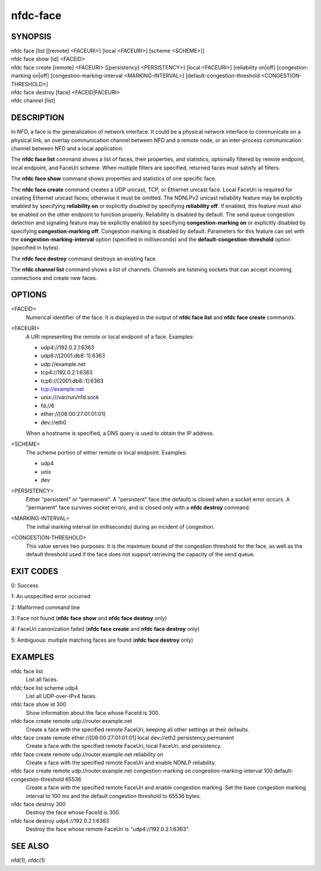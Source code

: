 nfdc-face
=========

SYNOPSIS
--------
| nfdc face [list [[remote] <FACEURI>] [local <FACEURI>] [scheme <SCHEME>]]
| nfdc face show [id] <FACEID>
| nfdc face create [remote] <FACEURI> [[persistency] <PERSISTENCY>] [local <FACEURI>] [reliability on|off] [congestion-marking on|off] [congestion-marking-interval <MARKING-INTERVAL>] [default-congestion-threshold <CONGESTION-THRESHOLD>]
| nfdc face destroy [face] <FACEID|FACEURI>
| nfdc channel [list]

DESCRIPTION
-----------
In NFD, a face is the generalization of network interface.
It could be a physical network interface to communicate on a physical link,
an overlay communication channel between NFD and a remote node,
or an inter-process communication channel between NFD and a local application.

The **nfdc face list** command shows a list of faces, their properties, and statistics,
optionally filtered by remote endpoint, local endpoint, and FaceUri scheme.
When multiple filters are specified, returned faces must satisfy all filters.

The **nfdc face show** command shows properties and statistics of one specific face.

The **nfdc face create** command creates a UDP unicast, TCP, or Ethernet unicast face.
Local FaceUri is required for creating Ethernet unicast faces; otherwise it must be omitted.
The NDNLPv2 unicast reliability feature may be explicitly enabled by specifying **reliability on**
or explicitly disabled by specifying **reliability off**.
If enabled, this feature must also be enabled on the other endpoint to function properly.
Reliability is disabled by default.
The send queue congestion detection and signaling feature may be explicitly enabled by specifying
**congestion-marking on** or explicitly disabled by specifying **congestion-marking off**.
Congestion marking is disabled by default.
Parameters for this feature can set with the **congestion-marking-interval** option (specified in
milliseconds) and the **default-congestion-threshold** option (specified in bytes).

The **nfdc face destroy** command destroys an existing face.

The **nfdc channel list** command shows a list of channels.
Channels are listening sockets that can accept incoming connections and create new faces.

OPTIONS
-------
<FACEID>
    Numerical identifier of the face.
    It is displayed in the output of **nfdc face list** and **nfdc face create** commands.

<FACEURI>
    A URI representing the remote or local endpoint of a face.
    Examples:

    - udp4://192.0.2.1:6363
    - udp6://[2001:db8::1]:6363
    - udp://example.net
    - tcp4://192.0.2.1:6363
    - tcp6://[2001:db8::1]:6363
    - tcp://example.net
    - unix:///var/run/nfd.sock
    - fd://6
    - ether://[08:00:27:01:01:01]
    - dev://eth0

    When a hostname is specified, a DNS query is used to obtain the IP address.

<SCHEME>
    The scheme portion of either remote or local endpoint.
    Examples:

    - udp4
    - unix
    - dev

<PERSISTENCY>
    Either "persistent" or "permanent".
    A "persistent" face (the default) is closed when a socket error occurs.
    A "permanent" face survives socket errors, and is closed only with a **nfdc destroy** command.

<MARKING-INTERVAL>
    The initial marking interval (in milliseconds) during an incident of congestion.

<CONGESTION-THRESHOLD>
    This value serves two purposes:
    It is the maximum bound of the congestion threshold for the face, as well as the default
    threshold used if the face does not support retrieving the capacity of the send queue.

EXIT CODES
----------
0: Success

1: An unspecified error occurred

2: Malformed command line

3: Face not found (**nfdc face show** and **nfdc face destroy** only)

4: FaceUri canonization failed (**nfdc face create** and **nfdc face destroy** only)

5: Ambiguous: multiple matching faces are found (**nfdc face destroy** only)

EXAMPLES
--------
nfdc face list
    List all faces.

nfdc face list scheme udp4
    List all UDP-over-IPv4 faces.

nfdc face show id 300
    Show information about the face whose FaceId is 300.

nfdc face create remote udp://router.example.net
    Create a face with the specified remote FaceUri, keeping all other settings at their defaults.

nfdc face create remote ether://[08:00:27:01:01:01] local dev://eth2 persistency permanent
    Create a face with the specified remote FaceUri, local FaceUri, and persistency.

nfdc face create remote udp://router.example.net reliability on
    Create a face with the specified remote FaceUri and enable NDNLP reliability.

nfdc face create remote udp://router.example.net congestion-marking on congestion-marking-interval 100 default-congestion-threshold 65536
    Create a face with the specified remote FaceUri and enable congestion marking. Set the base
    congestion marking interval to 100 ms and the default congestion threshold to 65536 bytes.

nfdc face destroy 300
    Destroy the face whose FaceId is 300.

nfdc face destroy udp4://192.0.2.1:6363
    Destroy the face whose remote FaceUri is "udp4://192.0.2.1:6363".

SEE ALSO
--------
nfd(1), nfdc(1)

